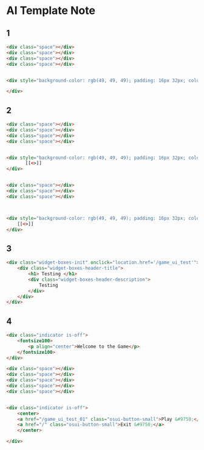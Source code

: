 * AI Template Note



** 1

#+BEGIN_SRC html
<div class="space"></div>
<div class="space"></div>
<div class="space"></div>
<div class="space"></div>


<div style="background-color: rgb(49, 49, 49); padding: 16px 32px; color: rgb(255, 255, 255); font-size: 40px;">
    
</div>
#+END_SRC


** 2
#+BEGIN_SRC html
<div class="space"></div>
<div class="space"></div>
<div class="space"></div>
<div class="space"></div>


<div style="background-color: rgb(49, 49, 49); padding: 16px 32px; color: rgb(255, 255, 255); font-size: 40px; text-align: center;">
       [[<>]]
</div>


<div class="space"></div>
<div class="space"></div>
<div class="space"></div>



<div style="background-color: rgb(49, 49, 49); padding: 16px 32px; color: rgb(255, 255, 255); font-size: 40px; text-align: center;">
    [[<>]]
</div>

#+END_SRC




** 3
#+BEGIN_SRC html
<div class="widget-boxes-init" onclick="location.href='/game_ui_test'">
    <div class="widget-boxes-header-title">
        <h1> Testing </h1>
        <div class="widget-boxes-header-description">
            Testing
        </div>
    </div>
</div>
#+END_SRC





** 4
#+BEGIN_SRC html
<div class="indicator is-off">
    <fontsize100>
        <p align="center">Welcome to the Game</p>
    </fontsize100>
</div>

<div class="space"></div>
<div class="space"></div>
<div class="space"></div>
<div class="space"></div>
<div class="space"></div>


<div class="indicator is-off">
    <center>
    <a href="/game_ui_test_01" class="osui-button-small">Play &#9750;</a>
    <a href="/" class="osui-button-small">Exit &#9750;</a>
    </center>

</div>
#+END_SRC